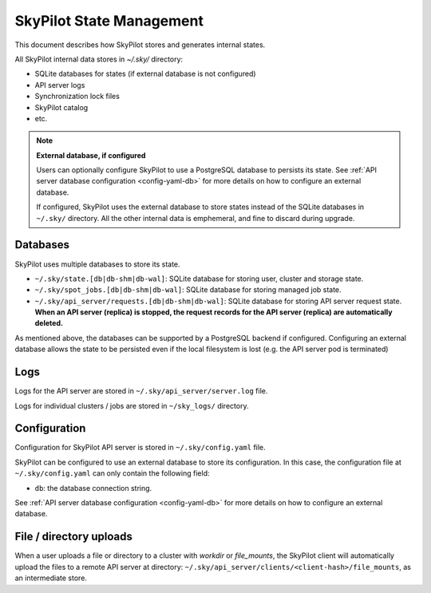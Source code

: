 .. _infrastructure-state:

SkyPilot State Management
=========================

This document describes how SkyPilot stores and generates internal states.

All SkyPilot internal data stores in `~/.sky/` directory:

- SQLite databases for states (if external database is not configured)
- API server logs
- Synchronization lock files
- SkyPilot catalog
- etc.

.. note::
  **External database, if configured**
  
  Users can optionally configure SkyPilot to use a PostgreSQL database to persists its state.
  See :ref:`API server database configuration <config-yaml-db>` for more details on how to configure an external database.

  If configured, SkyPilot uses the external database to store states instead of the SQLite databases in ``~/.sky/`` directory. All the other internal data is emphemeral, and fine to discard during upgrade.



Databases
---------

SkyPilot uses multiple databases to store its state.

- ``~/.sky/state.[db|db-shm|db-wal]``: SQLite database for storing user, cluster and storage state.
- ``~/.sky/spot_jobs.[db|db-shm|db-wal]``: SQLite database for storing managed job state.
- ``~/.sky/api_server/requests.[db|db-shm|db-wal]``: SQLite database for storing API server request state. **When an API server (replica) is stopped, the request records for the API server (replica) are automatically deleted.**

As mentioned above, the databases can be supported by a PostgreSQL backend if configured.
Configuring an external database allows the state to be persisted even if the local filesystem is lost (e.g. the API server pod is terminated)

Logs
----

Logs for the API server are stored in ``~/.sky/api_server/server.log`` file.

Logs for individual clusters / jobs are stored in ``~/sky_logs/`` directory.

Configuration
-------------

Configuration for SkyPilot API server is stored in ``~/.sky/config.yaml`` file.

SkyPilot can be configured to use an external database to store its configuration.
In this case, the configuration file at ``~/.sky/config.yaml`` can only contain the following field:

- ``db``: the database connection string.

See :ref:`API server database configuration <config-yaml-db>` for more details on how to configure an external database.

File / directory uploads
------------------------

When a user uploads a file or directory to a cluster with `workdir` or `file_mounts`, the SkyPilot client will automatically upload the files to a remote API server at directory: ``~/.sky/api_server/clients/<client-hash>/file_mounts``, as an intermediate store.

